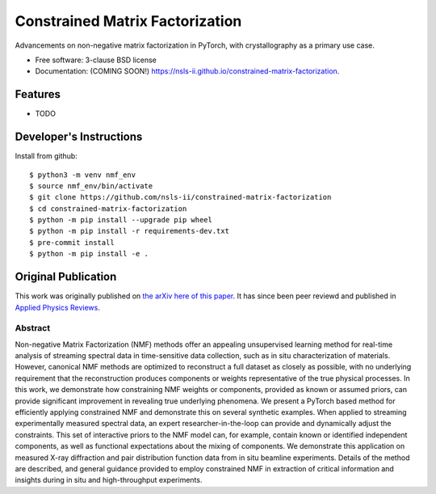 ================================
Constrained Matrix Factorization
================================

.. image:: https://img.shields.io/travis/nsls-ii/constrained-matrix-factorization.svg
        :target: https://travis-ci.org/nsls-ii/constrained-matrix-factorization

.. image:: https://img.shields.io/pypi/v/constrained-matrix-factorization.svg
        :target: https://pypi.python.org/pypi/constrained-matrix-factorization


Advancements on non-negative matrix factorization in PyTorch, with crystallography as a primary use case. 

* Free software: 3-clause BSD license
* Documentation: (COMING SOON!) https://nsls-ii.github.io/constrained-matrix-factorization.

Features
--------

* TODO

Developer's Instructions
------------------------

Install from github::

    $ python3 -m venv nmf_env
    $ source nmf_env/bin/activate
    $ git clone https://github.com/nsls-ii/constrained-matrix-factorization
    $ cd constrained-matrix-factorization
    $ python -m pip install --upgrade pip wheel
    $ python -m pip install -r requirements-dev.txt
    $ pre-commit install
    $ python -m pip install -e .



Original Publication
--------------------
This work was originally published on `the arXiv here of this paper <https://arxiv.org/abs/2104.00864>`_.
It has since been peer reviewd and published in `Applied Physics Reviews <https://doi.org/10.1063/5.0052859>`_.

Abstract
========
Non-negative Matrix Factorization (NMF) methods offer an appealing unsupervised learning method for real-time analysis of streaming spectral data in time-sensitive data collection, such as in situ characterization of materials. However, canonical NMF methods are optimized to reconstruct a full dataset as closely as possible, with no underlying requirement that the reconstruction produces components or weights representative of the true physical processes. In this work, we demonstrate how constraining NMF weights or components, provided as known or assumed priors, can provide significant improvement in revealing true underlying phenomena. We present a PyTorch based method for efficiently applying constrained NMF and demonstrate this on several synthetic examples. When applied to streaming experimentally measured spectral data, an expert researcher-in-the-loop can provide and dynamically adjust the constraints. This set of interactive priors to the NMF model can, for example, contain known or identified independent components, as well as functional expectations about the mixing of components. We demonstrate this application on measured X-ray diffraction and pair distribution function data from in situ beamline experiments. Details of the method are described, and general guidance provided to employ constrained NMF in extraction of critical information and insights during in situ and high-throughput experiments.